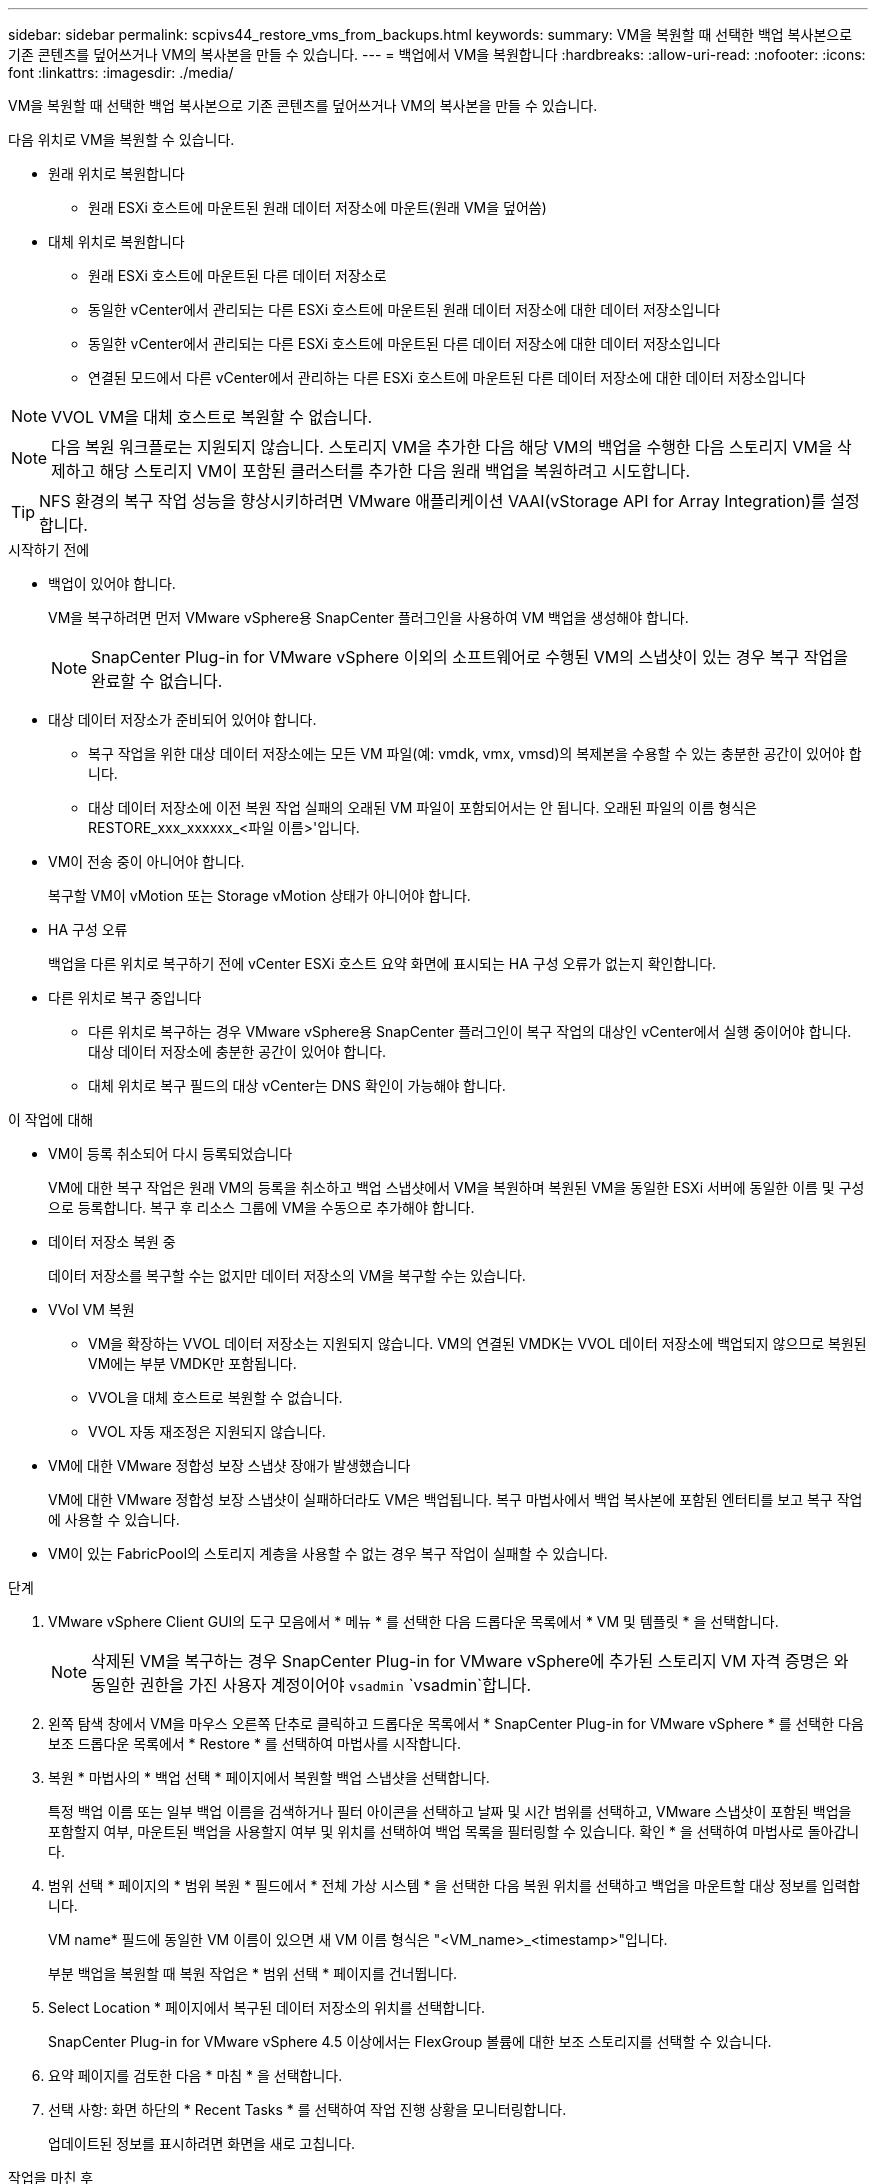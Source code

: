 ---
sidebar: sidebar 
permalink: scpivs44_restore_vms_from_backups.html 
keywords:  
summary: VM을 복원할 때 선택한 백업 복사본으로 기존 콘텐츠를 덮어쓰거나 VM의 복사본을 만들 수 있습니다. 
---
= 백업에서 VM을 복원합니다
:hardbreaks:
:allow-uri-read: 
:nofooter: 
:icons: font
:linkattrs: 
:imagesdir: ./media/


[role="lead"]
VM을 복원할 때 선택한 백업 복사본으로 기존 콘텐츠를 덮어쓰거나 VM의 복사본을 만들 수 있습니다.

다음 위치로 VM을 복원할 수 있습니다.

* 원래 위치로 복원합니다
+
** 원래 ESXi 호스트에 마운트된 원래 데이터 저장소에 마운트(원래 VM을 덮어씀)


* 대체 위치로 복원합니다
+
** 원래 ESXi 호스트에 마운트된 다른 데이터 저장소로
** 동일한 vCenter에서 관리되는 다른 ESXi 호스트에 마운트된 원래 데이터 저장소에 대한 데이터 저장소입니다
** 동일한 vCenter에서 관리되는 다른 ESXi 호스트에 마운트된 다른 데이터 저장소에 대한 데이터 저장소입니다
** 연결된 모드에서 다른 vCenter에서 관리하는 다른 ESXi 호스트에 마운트된 다른 데이터 저장소에 대한 데이터 저장소입니다





NOTE: VVOL VM을 대체 호스트로 복원할 수 없습니다.


NOTE: 다음 복원 워크플로는 지원되지 않습니다. 스토리지 VM을 추가한 다음 해당 VM의 백업을 수행한 다음 스토리지 VM을 삭제하고 해당 스토리지 VM이 포함된 클러스터를 추가한 다음 원래 백업을 복원하려고 시도합니다.


TIP: NFS 환경의 복구 작업 성능을 향상시키하려면 VMware 애플리케이션 VAAI(vStorage API for Array Integration)를 설정합니다.

.시작하기 전에
* 백업이 있어야 합니다.
+
VM을 복구하려면 먼저 VMware vSphere용 SnapCenter 플러그인을 사용하여 VM 백업을 생성해야 합니다.

+

NOTE: SnapCenter Plug-in for VMware vSphere 이외의 소프트웨어로 수행된 VM의 스냅샷이 있는 경우 복구 작업을 완료할 수 없습니다.

* 대상 데이터 저장소가 준비되어 있어야 합니다.
+
** 복구 작업을 위한 대상 데이터 저장소에는 모든 VM 파일(예: vmdk, vmx, vmsd)의 복제본을 수용할 수 있는 충분한 공간이 있어야 합니다.
** 대상 데이터 저장소에 이전 복원 작업 실패의 오래된 VM 파일이 포함되어서는 안 됩니다. 오래된 파일의 이름 형식은 RESTORE_xxx_xxxxxx_<파일 이름>'입니다.


* VM이 전송 중이 아니어야 합니다.
+
복구할 VM이 vMotion 또는 Storage vMotion 상태가 아니어야 합니다.

* HA 구성 오류
+
백업을 다른 위치로 복구하기 전에 vCenter ESXi 호스트 요약 화면에 표시되는 HA 구성 오류가 없는지 확인합니다.

* 다른 위치로 복구 중입니다
+
** 다른 위치로 복구하는 경우 VMware vSphere용 SnapCenter 플러그인이 복구 작업의 대상인 vCenter에서 실행 중이어야 합니다. 대상 데이터 저장소에 충분한 공간이 있어야 합니다.
** 대체 위치로 복구 필드의 대상 vCenter는 DNS 확인이 가능해야 합니다.




.이 작업에 대해
* VM이 등록 취소되어 다시 등록되었습니다
+
VM에 대한 복구 작업은 원래 VM의 등록을 취소하고 백업 스냅샷에서 VM을 복원하며 복원된 VM을 동일한 ESXi 서버에 동일한 이름 및 구성으로 등록합니다. 복구 후 리소스 그룹에 VM을 수동으로 추가해야 합니다.

* 데이터 저장소 복원 중
+
데이터 저장소를 복구할 수는 없지만 데이터 저장소의 VM을 복구할 수는 있습니다.

* VVol VM 복원
+
** VM을 확장하는 VVOL 데이터 저장소는 지원되지 않습니다. VM의 연결된 VMDK는 VVOL 데이터 저장소에 백업되지 않으므로 복원된 VM에는 부분 VMDK만 포함됩니다.
** VVOL을 대체 호스트로 복원할 수 없습니다.
** VVOL 자동 재조정은 지원되지 않습니다.


* VM에 대한 VMware 정합성 보장 스냅샷 장애가 발생했습니다
+
VM에 대한 VMware 정합성 보장 스냅샷이 실패하더라도 VM은 백업됩니다. 복구 마법사에서 백업 복사본에 포함된 엔터티를 보고 복구 작업에 사용할 수 있습니다.

* VM이 있는 FabricPool의 스토리지 계층을 사용할 수 없는 경우 복구 작업이 실패할 수 있습니다.


.단계
. VMware vSphere Client GUI의 도구 모음에서 * 메뉴 * 를 선택한 다음 드롭다운 목록에서 * VM 및 템플릿 * 을 선택합니다.
+

NOTE: 삭제된 VM을 복구하는 경우 SnapCenter Plug-in for VMware vSphere에 추가된 스토리지 VM 자격 증명은 와 동일한 권한을 가진 사용자 계정이어야 `vsadmin` `vsadmin`합니다.

. 왼쪽 탐색 창에서 VM을 마우스 오른쪽 단추로 클릭하고 드롭다운 목록에서 * SnapCenter Plug-in for VMware vSphere * 를 선택한 다음 보조 드롭다운 목록에서 * Restore * 를 선택하여 마법사를 시작합니다.
. 복원 * 마법사의 * 백업 선택 * 페이지에서 복원할 백업 스냅샷을 선택합니다.
+
특정 백업 이름 또는 일부 백업 이름을 검색하거나 필터 아이콘을 선택하고 날짜 및 시간 범위를 선택하고, VMware 스냅샷이 포함된 백업을 포함할지 여부, 마운트된 백업을 사용할지 여부 및 위치를 선택하여 백업 목록을 필터링할 수 있습니다. 확인 * 을 선택하여 마법사로 돌아갑니다.

. 범위 선택 * 페이지의 * 범위 복원 * 필드에서 * 전체 가상 시스템 * 을 선택한 다음 복원 위치를 선택하고 백업을 마운트할 대상 정보를 입력합니다.
+
VM name* 필드에 동일한 VM 이름이 있으면 새 VM 이름 형식은 "<VM_name>_<timestamp>"입니다.

+
부분 백업을 복원할 때 복원 작업은 * 범위 선택 * 페이지를 건너뜁니다.

. Select Location * 페이지에서 복구된 데이터 저장소의 위치를 선택합니다.
+
SnapCenter Plug-in for VMware vSphere 4.5 이상에서는 FlexGroup 볼륨에 대한 보조 스토리지를 선택할 수 있습니다.

. 요약 페이지를 검토한 다음 * 마침 * 을 선택합니다.
. 선택 사항: 화면 하단의 * Recent Tasks * 를 선택하여 작업 진행 상황을 모니터링합니다.
+
업데이트된 정보를 표시하려면 화면을 새로 고칩니다.



.작업을 마친 후
* IP 주소를 변경합니다
+
다른 위치로 복원한 경우 정적 IP 주소를 구성할 때 IP 주소 충돌을 방지하기 위해 새로 생성된 VM의 IP 주소를 변경해야 합니다.

* 복원된 VM을 리소스 그룹에 추가합니다
+
VM이 복원되지만 이전 리소스 그룹에 자동으로 추가되지 않습니다. 따라서 복원된 VM을 해당 리소스 그룹에 수동으로 추가해야 합니다.


